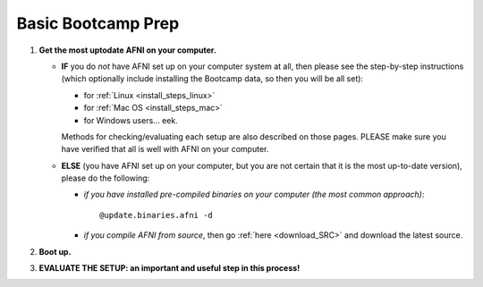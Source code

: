 
.. _Bootcamping:

***********************
**Basic Bootcamp Prep**
***********************


#. **Get the most uptodate AFNI on your computer.**

   * **IF** you do *not* have AFNI set up on your computer system at
     all, then please see the step-by-step instructions (which
     optionally include installing the Bootcamp data, so then you will
     be all set):

     - for :ref:`Linux <install_steps_linux>`

     - for :ref:`Mac OS <install_steps_mac>`

     - for Windows users... eek.

     Methods for checking/evaluating each setup are also described on
     those pages.  PLEASE make sure you have verified that all is well
     with AFNI on your computer.

   * **ELSE** (you have AFNI set up on your computer, but you are
     not certain that it is the most up-to-date version), please
     do the following:

     + *if you have installed pre-compiled binaries on your computer (the
       most common approach)*::

         @update.binaries.afni -d

     + *if you compile AFNI from source*, then go :ref:`here
       <download_SRC>` and download the latest source.

   .. _install_bootcamp:

#. **Boot up.**

   .. include:: install_instructs/substep_bootcamp.rst

#. **EVALUATE THE SETUP: an important and useful step in this
   process!**

   .. include:: install_instructs/substep_evaluate.rst
